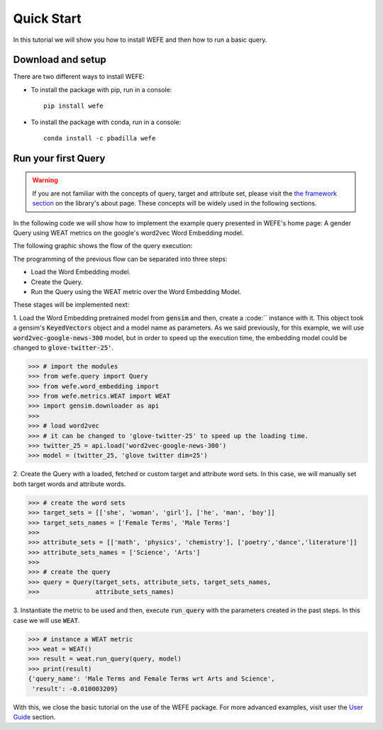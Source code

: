 ===========
Quick Start
===========

In this tutorial we will show you how to install WEFE and then how to run a 
basic query.


Download and setup
==================

There are two different ways to install WEFE: 

- To install the package with pip, run in a console::

    pip install wefe

- To install the package with conda, run in a console::

    conda install -c pbadilla wefe 


Run your first Query
====================

.. warning::

  If you are not familiar with the concepts of query, target and attribute 
  set, please visit the `the framework section <about.html#the-framework>`_ 
  on the library's about page. 
  These concepts will be widely used in the following sections.


In the following code we will show how to implement the example query presented 
in WEFE's home page: A gender Query using WEAT metrics on the google's 
word2vec Word Embedding model. 

The following graphic shows the flow of the query execution:

.. image:: images/diagram_1.png
  :alt: Gender query with WEAT Flow

The programming of the previous flow can be separated into three steps:

- Load the Word Embedding model. 
- Create the Query. 
- Run the Query using the WEAT metric over the Word Embedding Model.

These stages will be implemented next:

1. Load the Word Embedding pretrained model from :code:`gensim` and then, 
create a :code:`` instance with it.
This object took a gensim's :code:`KeyedVectors` object and a model name as 
parameters.
As we said previously, for this example, we will use 
:code:`word2vec-google-news-300` model, but in order to speed up the execution 
time, the embedding model could be changed to :code:`glove-twitter-25'`.

>>> # import the modules
>>> from wefe.query import Query
>>> from wefe.word_embedding import 
>>> from wefe.metrics.WEAT import WEAT
>>> import gensim.downloader as api
>>>
>>> # load word2vec 
>>> # it can be changed to 'glove-twitter-25' to speed up the loading time.
>>> twitter_25 = api.load('word2vec-google-news-300')
>>> model = (twitter_25, 'glove twitter dim=25')

2. Create the Query with a loaded, fetched or custom target and attribute 
word sets. In this case, we will manually set both target words and attribute
words.

>>> # create the word sets
>>> target_sets = [['she', 'woman', 'girl'], ['he', 'man', 'boy']]
>>> target_sets_names = ['Female Terms', 'Male Terms']
>>>
>>> attribute_sets = [['math', 'physics', 'chemistry'], ['poetry','dance','literature']]
>>> attribute_sets_names = ['Science', 'Arts']
>>>
>>> # create the query
>>> query = Query(target_sets, attribute_sets, target_sets_names,
>>>               attribute_sets_names)

3. Instantiate the metric to be used and then, execute :code:`run_query` 
with the parameters created in the past steps. In this case we will use 
:code:`WEAT`. 

>>> # instance a WEAT metric
>>> weat = WEAT() 
>>> result = weat.run_query(query, model)
>>> print(result)
{'query_name': 'Male Terms and Female Terms wrt Arts and Science',
 'result': -0.010003209}

With this, we close the basic tutorial on the use of the WEFE package. 
For more advanced examples, visit user the `User Guide <user_guide.html>`_ 
section.
